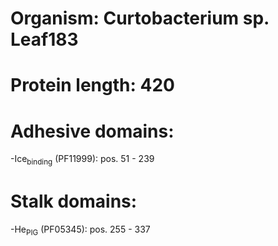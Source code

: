 * Organism: Curtobacterium sp. Leaf183
* Protein length: 420
* Adhesive domains:
-Ice_binding (PF11999): pos. 51 - 239
* Stalk domains:
-He_PIG (PF05345): pos. 255 - 337

